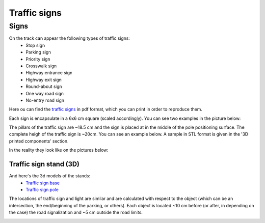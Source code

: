 Traffic signs
=============

Signs
''''''

On the track can appear the following types of traffic signs:
 - Stop sign
 - Parking sign
 - Priority sign
 - Crosswalk sign
 - Highway entrance sign
 - Highway exit sign
 - Round-about sign
 - One way road sign
 - No-entry road sign
 
Here ou can find the `traffic signs <https://github.com/ECC-BFMC/Documentation/blob/master/source/racetrack/TrafficSign.pdf>`_  
in pdf format, which you can print in order to reproduce them.

Each sign is encapsulate in a 6x6 cm square (scaled accordingly). You can see two examples in the picture below:

.. image:: ../../images/racetrack/TrafficSign_Example.png
   :align: center
   :width: 50%

The pillars of the traffic sign are ~18.5 cm and the sign is placed at in the middle of the pole positioning surface.
The complete heigh of the traffic sign is ~20cm. You can see an example below. A sample in STL format is given in the 
'3D printed components' section.

.. image:: ../../images/racetrack/TrafficSign_Construct.png
   :align: center
   :width: 50%

In the reality they look like on the pictures below:

.. image:: ../../images/racetrack/StopSignReal.jpg
   :align: center
   :width: 50%


Traffic sign stand (3D)
-----------------------
And here's the 3d models of the stands:
    - `Traffic sign base <https://github.com/ECC-BFMC/Documentation/blob/master/source/3DModels/TrackParts/SignPole_Base.STL>`_
    - `Traffic sign pole <https://github.com/ECC-BFMC/Documentation/blob/master/source/3DModels/TrackParts/SignPole.STLL>`_

The locations of traffic sign and light are similar and are calculated with respect to the 
object (which can be an intersection, the end/beginning of the parking, or others). Each object 
is located ~10 cm before (or after, in depending on the case) the road signalization and ~5 cm 
outside the road limits.

.. image:: ../../images/racetrack/Pedestrian_Sign_Position.png
   :align: center
   :width: 50%